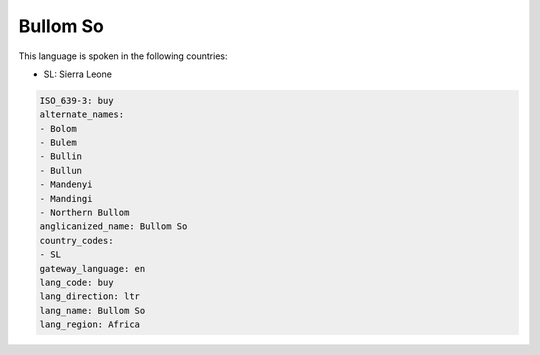 .. _buy:

Bullom So
=========

This language is spoken in the following countries:

* SL: Sierra Leone

.. code-block:: yaml

    ISO_639-3: buy
    alternate_names:
    - Bolom
    - Bulem
    - Bullin
    - Bullun
    - Mandenyi
    - Mandingi
    - Northern Bullom
    anglicanized_name: Bullom So
    country_codes:
    - SL
    gateway_language: en
    lang_code: buy
    lang_direction: ltr
    lang_name: Bullom So
    lang_region: Africa
    
